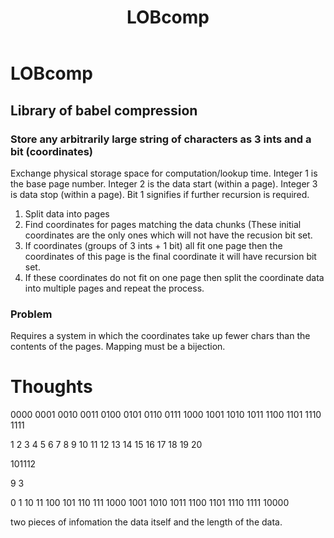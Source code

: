 #+TITLE: LOBcomp
* LOBcomp
** Library of babel compression
*** Store any arbitrarily large string of characters as 3 ints and a bit (coordinates)
Exchange physical storage space for computation/lookup time.
Integer 1 is the base page number.
Integer 2 is the data start (within a page).
Integer 3 is data stop (within a page).
Bit 1 signifies if further recursion is required.

1. Split data into pages
2. Find coordinates for pages matching the data chunks (These initial coordinates are the only ones which will not have the recusion bit set.
3. If coordinates (groups of 3 ints + 1 bit) all fit one page then the coordinates of this page is the final coordinate it will have recursion bit set.
4. If these coordinates do not fit on one page then split the coordinate data into multiple pages and repeat the process.


*** Problem
Requires a system in which the coordinates take up fewer chars than the contents of the pages.
Mapping must be a bijection.



* Thoughts
0000
0001
0010
0011
0100
0101
0110
0111
1000
1001
1010
1011
1100
1101
1110
1111

1 2 3 4 5 6 7 8 9 10 11 12 13 14 15 16 17 18 19 20

101112

9 3


0
1
10
11
100
101
110
111
1000
1001
1010
1011
1100
1101
1110
1111
10000


two pieces of infomation
the data itself and the length of the data.
